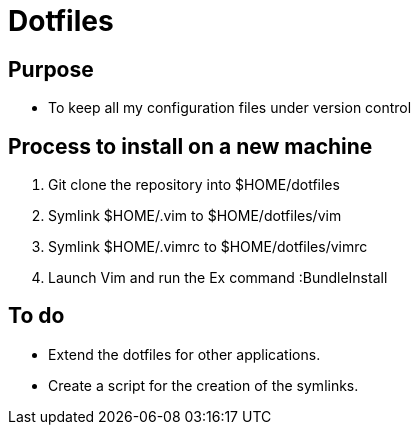 = Dotfiles


== Purpose

- To keep all my configuration files under version control


== Process to install on a new machine

. Git clone the repository into $HOME/dotfiles 
. Symlink $HOME/.vim to $HOME/dotfiles/vim
. Symlink $HOME/.vimrc to $HOME/dotfiles/vimrc
. Launch Vim and run the Ex command :BundleInstall


== To do

- Extend the dotfiles for other applications.
- Create a script for the creation of the symlinks.



